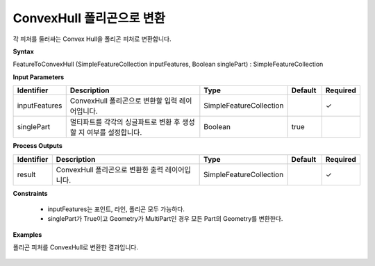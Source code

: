 .. _featuretoconvexhull:

ConvexHull 폴리곤으로 변환
=========================================================

각 피처를 둘러싸는 Convex Hull을 폴리곤 피처로 변환합니다.

**Syntax**

FeatureToConvexHull (SimpleFeatureCollection inputFeatures, Boolean singlePart) : SimpleFeatureCollection

**Input Parameters**

.. list-table::
   :widths: 10 50 20 10 10

   * - **Identifier**
     - **Description**
     - **Type**
     - **Default**
     - **Required**

   * - inputFeatures
     - ConvexHull 폴리곤으로 변환할 입력 레이어입니다.
     - SimpleFeatureCollection
     -
     - ✓

   * - singlePart
     - 멀티파트를 각각의 싱글파트로 변환 후 생성할 지 여부를 설정합니다.
     - Boolean
     - true
     -

**Process Outputs**

.. list-table::
   :widths: 10 50 20 10 10

   * - **Identifier**
     - **Description**
     - **Type**
     - **Default**
     - **Required**

   * - result
     - ConvexHull 폴리곤으로 변환한 출력 레이어입니다.
     - SimpleFeatureCollection
     -
     - ✓

**Constraints**

 - inputFeatures는 포인트, 라인, 폴리곤 모두 가능하다.
 - singlePart가 True이고 Geometry가 MultiPart인 경우 모든 Part의 Geometry를 변환한다.

**Examples**

폴리곤 피처를 ConvexHull로 변환한 결과입니다.

  .. image:: images/featuretoconvexhull.png

